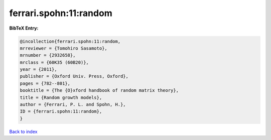 ferrari.spohn:11:random
=======================

.. :cite:t:`ferrari.spohn:11:random`

.. bibliography:: ../../All.bib

**BibTeX Entry:**

.. code-block:: bibtex

   @incollection{ferrari.spohn:11:random,
   mrreviewer = {Tomohiro Sasamoto},
   mrnumber = {2932658},
   mrclass = {60K35 (60B20)},
   year = {2011},
   publisher = {Oxford Univ. Press, Oxford},
   pages = {782--801},
   booktitle = {The {O}xford handbook of random matrix theory},
   title = {Random growth models},
   author = {Ferrari, P. L. and Spohn, H.},
   ID = {ferrari.spohn:11:random},
   }

`Back to index <../index>`_
